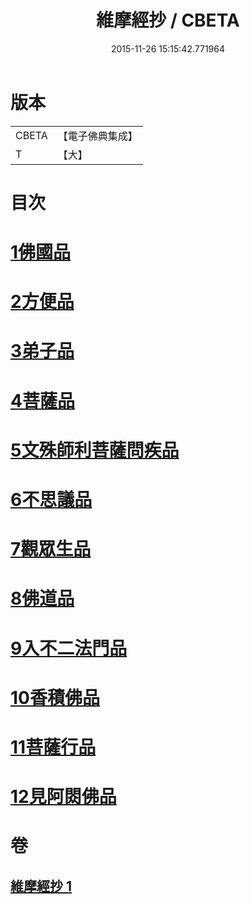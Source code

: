 #+TITLE: 維摩經抄 / CBETA
#+DATE: 2015-11-26 15:15:42.771964
* 版本
 |     CBETA|【電子佛典集成】|
 |         T|【大】     |

* 目次
* [[file:KR6i0092_001.txt::001-0423c10][1佛國品]]
* [[file:KR6i0092_001.txt::0425c28][2方便品]]
* [[file:KR6i0092_001.txt::0426a10][3弟子品]]
* [[file:KR6i0092_001.txt::0427c23][4菩薩品]]
* [[file:KR6i0092_001.txt::0428c25][5文殊師利菩薩問疾品]]
* [[file:KR6i0092_001.txt::0430a25][6不思議品]]
* [[file:KR6i0092_001.txt::0430c5][7觀眾生品]]
* [[file:KR6i0092_001.txt::0431a20][8佛道品]]
* [[file:KR6i0092_001.txt::0431c9][9入不二法門品]]
* [[file:KR6i0092_001.txt::0431c15][10香積佛品]]
* [[file:KR6i0092_001.txt::0432a17][11菩薩行品]]
* [[file:KR6i0092_001.txt::0432b12][12見阿閦佛品]]
* 卷
** [[file:KR6i0092_001.txt][維摩經抄 1]]
